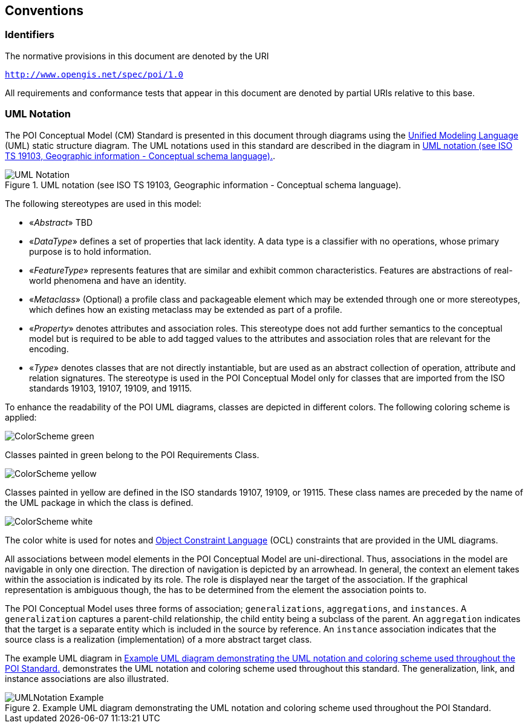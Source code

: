 [[conventions-section]]
== Conventions

=== Identifiers
The normative provisions in this document are denoted by the URI

`http://www.opengis.net/spec/poi/1.0`

All requirements and conformance tests that appear in this document are denoted by partial URIs relative to this base.

[[uml_notation_section]]
=== UML Notation

The POI Conceptual Model (CM) Standard is presented in this document through diagrams using the <<omguml,Unified Modeling Language>> (UML) static structure diagram. The UML notations used in this standard are described in the diagram in <<figure-1>>.

[[figure-1]]
.UML notation (see ISO TS 19103, Geographic information - Conceptual schema language).
image::images/UML_Notation.png[align="center"]

The following stereotypes are used in this model:

* &#171;__Abstract__&#187; TBD
* &#171;__DataType__&#187; defines a set of properties that lack identity. A data type is a classifier with no operations, whose primary purpose is to hold information.
* &#171;__FeatureType__&#187; represents features that are similar and exhibit common characteristics. Features are abstractions of real-world phenomena and have an identity.
* &#171;__Metaclass__&#187; (Optional) a profile class and packageable element which may be extended through one or more stereotypes, which defines how an existing metaclass may be extended as part of a profile. 
* &#171;__Property__&#187; denotes attributes and association roles. This stereotype does not add further semantics to the conceptual model but is required to be able to add tagged values to the attributes and association roles that are relevant for the encoding.
* &#171;__Type__&#187; denotes classes that are not directly instantiable, but are used as an abstract collection of operation, attribute and relation signatures. The stereotype is used in the POI Conceptual Model only for classes that are imported from the ISO standards 19103, 19107, 19109, and 19115.

To enhance the readability of the POI UML diagrams, classes are depicted in different colors. The following coloring scheme is applied:

image:images/ColorScheme_green.png[align="center"]

Classes painted in green belong to the POI Requirements Class. 

image:images/ColorScheme_yellow.png[align="center"]

Classes painted in yellow are defined in the ISO standards 19107, 19109, or 19115. These class names are preceded by the name of the UML package in which the class is defined.

image:images/ColorScheme_white.png[align="center"]

The color white is used for notes and <<ISO19507,Object Constraint Language>> (OCL) constraints that are provided in the UML diagrams.

All associations between model elements in the POI Conceptual Model are uni-directional. Thus, associations in the model are navigable in only one direction. The direction of navigation is depicted by an arrowhead. In general, the context an element takes within the association is indicated by its role. The role is displayed near the target of the association. If the graphical representation is ambiguous though, the has to be determined from the element the association points to.

The POI Conceptual Model uses three forms of association; `generalizations`, `aggregations`, and `instances`. A `generalization` captures a parent-child relationship, the child entity being a subclass of the parent. An `aggregation` indicates that the target is a separate entity which is included in the source by reference. An `instance` association indicates that the source class is a realization (implementation) of a more abstract target class.

The example UML diagram in <<figure-2>> demonstrates the UML notation and coloring scheme used throughout this standard. The generalization, link, and instance associations are also illustrated.

[[figure-2]]
.Example UML diagram demonstrating the UML notation and coloring scheme used throughout the POI Standard.
image::images/UMLNotation_Example.png[align="center"]

